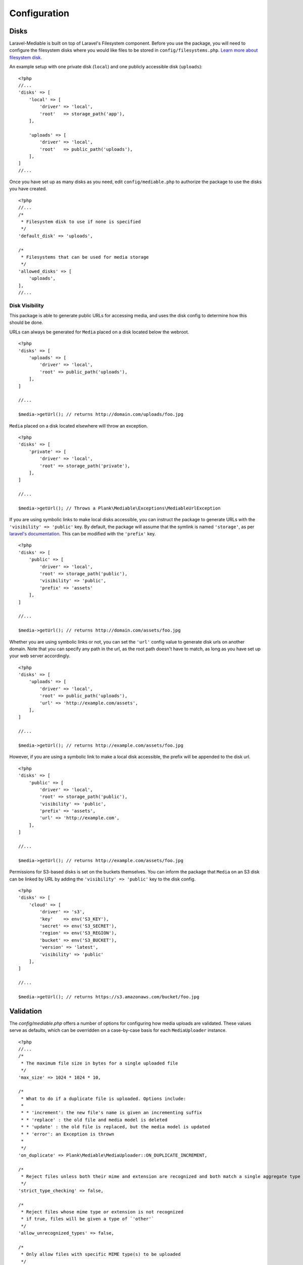 Configuration
========================

.. highlight:: php


.. _disks:

Disks
------------------------
Laravel-Mediable is built on top of Laravel's Filesystem component. Before you use the package, you will need to configure the filesystem disks where you would like files to be stored in ``config/filesystems.php``. `Learn more about filesystem disk <https://laravel.com/docs/5.2/filesystem>`_.

An example setup with one private disk (``local``) and one publicly accessible disk (``uploads``):

::

    <?php
    //...
    'disks' => [
        'local' => [
            'driver' => 'local',
            'root'   => storage_path('app'),
        ],

        'uploads' => [
            'driver' => 'local',
            'root'   => public_path('uploads'),
        ],
    ]
    //...


Once you have set up as many disks as you need, edit ``config/mediable.php`` to authorize the package to use the disks you have created.

::

    <?php
    //...
    /*
     * Filesystem disk to use if none is specified
     */
    'default_disk' => 'uploads',

    /*
     * Filesystems that can be used for media storage
     */
    'allowed_disks' => [
        'uploads',
    ],
    //...

.. _disk_visibility:

Disk Visibility
^^^^^^^^^^^^^^^

This package is able to generate public URLs for accessing media, and uses the disk config to determine how this should be done.

URLs can always be generated for ``Media`` placed on a disk located below the webroot.

::

    <?php
    'disks' => [
        'uploads' => [
            'driver' => 'local',
            'root' => public_path('uploads'),
        ],
    ]

    //...

    $media->getUrl(); // returns http://domain.com/uploads/foo.jpg

``Media`` placed on a disk located elsewhere will throw an exception.

::

    <?php
    'disks' => [
        'private' => [
            'driver' => 'local',
            'root' => storage_path('private'),
        ],
    ]

    //...

    $media->getUrl(); // Throws a Plank\Mediable\Exceptions\MediableUrlException

If you are using symbolic links to make local disks accessible, you can instruct the package to generate URLs with the ``'visibility' => 'public'`` key. By default, the package will assume that the symlink is named ``'storage'``, as per `laravel's documentation <https://laravel.com/docs/5.3/filesystem#the-public-disk>`_. This can be modified with the ``'prefix'`` key.

::

    <?php
    'disks' => [
        'public' => [
            'driver' => 'local',
            'root' => storage_path('public'),
            'visibility' => 'public',
            'prefix' => 'assets'
        ],
    ]

    //...

    $media->getUrl(); // returns http://domain.com/assets/foo.jpg

Whether you are using symbolic links or not, you can set the ``'url'`` config value to generate disk urls on another domain. Note that you can specify any path in the url, as the root path doesn't have to match, as long as you have set up your web server accordingly.

::

    <?php
    'disks' => [
        'uploads' => [
            'driver' => 'local',
            'root' => public_path('uploads'),
            'url' => 'http://example.com/assets',
        ],
    ]

    //...

    $media->getUrl(); // returns http://example.com/assets/foo.jpg

However, if you are using a symbolic link to make a local disk accessible, the prefix will be appended to the disk url.

::

    <?php
    'disks' => [
        'public' => [
            'driver' => 'local',
            'root' => storage_path('public'),
            'visibility' => 'public',
            'prefix' => 'assets',
            'url' => 'http://example.com',
        ],
    ]

    //...

    $media->getUrl(); // returns http://example.com/assets/foo.jpg


Permissions for S3-based disks is set on the buckets themselves. You can inform the package that ``Media`` on an S3 disk can be linked by URL by adding the ``'visibility' => 'public'`` key to the disk config.

::

    <?php
    'disks' => [
        'cloud' => [
            'driver' => 's3',
            'key'    => env('S3_KEY'),
            'secret' => env('S3_SECRET'),
            'region' => env('S3_REGION'),
            'bucket' => env('S3_BUCKET'),
            'version' => 'latest',
            'visibility' => 'public'
        ],
    ]

    //...

    $media->getUrl(); // returns https://s3.amazonaws.com/bucket/foo.jpg


.. _validation:

Validation
------------------------

The `config/mediable.php` offers a number of options for configuring how media uploads are validated. These values serve as defaults, which can be overridden on a case-by-case basis for each ``MediaUploader`` instance.

::

    <?php
    //...
    /*
     * The maximum file size in bytes for a single uploaded file
     */
    'max_size' => 1024 * 1024 * 10,

    /*
     * What to do if a duplicate file is uploaded. Options include:
     *
     * * 'increment': the new file's name is given an incrementing suffix
     * * 'replace' : the old file and media model is deleted
     * * 'update' : the old file is replaced, but the media model is updated
     * * 'error': an Exception is thrown
     *
     */
    'on_duplicate' => Plank\Mediable\MediaUploader::ON_DUPLICATE_INCREMENT,

    /*
     * Reject files unless both their mime and extension are recognized and both match a single aggregate type
     */
    'strict_type_checking' => false,

    /*
     * Reject files whose mime type or extension is not recognized
     * if true, files will be given a type of `'other'`
     */
    'allow_unrecognized_types' => false,

    /*
     * Only allow files with specific MIME type(s) to be uploaded
     */
    'allowed_mime_types' => [],

    /*
     * Only allow files with specific file extension(s) to be uploaded
     */
    'allowed_extensions' => [],

    /*
     * Only allow files matching specific aggregate type(s) to be uploaded
     */
    'allowed_aggregate_types' => [],
    //...

.. _aggregate_types:

Aggregate Types
------------------------

Laravel-Mediable provides functionality for handling multiple kinds of files under a shared aggregate type. This is intended to make it easy to find similar media without needing to constantly juggle multiple MIME types or file extensions.

The package defines a number of common file types in the config file (``config/mediable.php``). Feel free to modify the default types provided by the package or add your own. Each aggregate type requires a key used to identify the type and a list of MIME types and file extensions that should be recognized as belonging to that aggregate type. For example, if you wanted to add an aggregate type for different types of markup, you could do the following.

::

    <?php
    //...
    'aggregate_types' => [
        //...
        'markup' => [
            'mime_types' => [
                'text/markdown',
                'text/html',
                'text/xml',
                'application/xml',
                'application/xhtml+xml',
            ],
            'extensions' => [
                'md',
                'html',
                'htm',
                'xhtml',
                'xml'
            ]
        ],
        //...
    ]
    //...


Note: a MIME type or extension could be present in more than one aggregate type's definitions (the system will try to find the best match), but each Media record can only have one aggregate type.

.. _extending_functionality:

Extending functionality
------------------------

The ``config/mediable.php`` file lets you specify a number of classes to be use for internal behaviour. This is to allow for extending some of the the default classes used by the package or to cover additional use cases.

::

    <?php
    /*
     * FQCN of the model to use for media
     *
     * Should extend Plank\Mediable\Media::class
     */
    'model' => Plank\Mediable\Media::class,

    /*
     * List of adapters to use for various source inputs
     *
     * Adapters can map either to a class or a pattern (regex)
     */
    'source_adapters' => [
        'class' => [
            Symfony\Component\HttpFoundation\File\UploadedFile::class => Plank\Mediable\SourceAdapters\UploadedFileAdapter::class,
            Symfony\Component\HttpFoundation\File\File::class => Plank\Mediable\SourceAdapters\FileAdapter::class,
            Psr\Http\Message\StreamInterface::class => Plank\Mediable\SourceAdapters\StreamAdapter::class,
        ],
        'pattern' => [
            '^https?://' => Plank\Mediable\SourceAdapters\RemoteUrlAdapter::class,
            '^/' => Plank\Mediable\SourceAdapters\LocalPathAdapter::class
        ],
    ],

    /*
     * List of URL Generators to use for handling various filesystem disks
     */
    'url_generators' => [
        'local' => Plank\Mediable\UrlGenerators\LocalUrlGenerator::class,
        's3' => Plank\Mediable\UrlGenerators\S3UrlGenerator::class,
    ],
